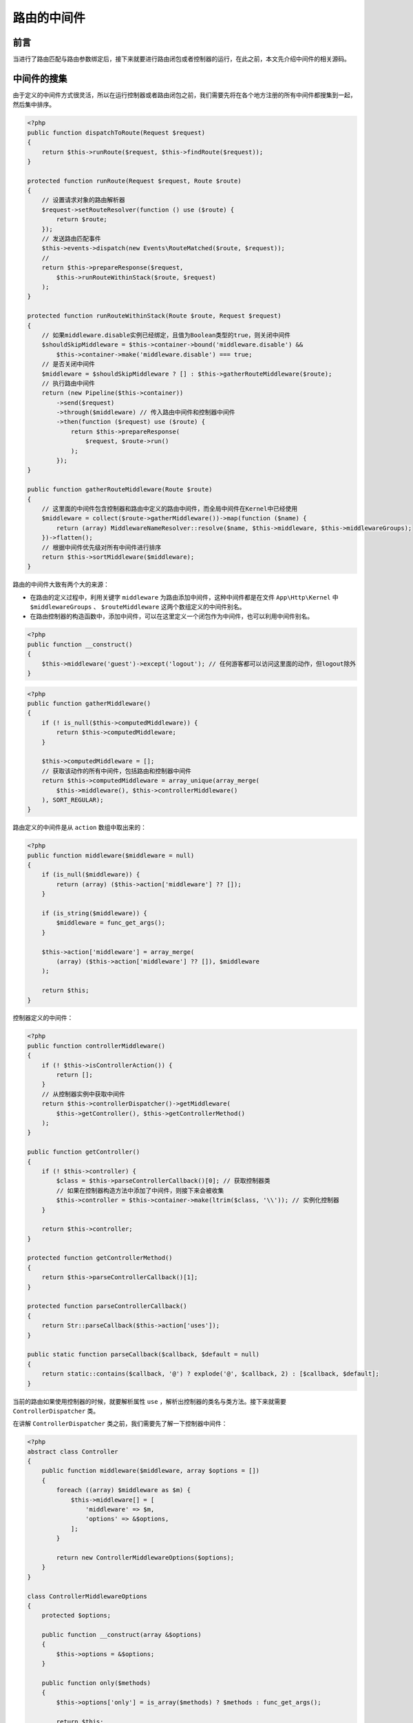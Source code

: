 ************
路由的中间件
************

前言
====
当进行了路由匹配与路由参数绑定后，接下来就要进行路由闭包或者控制器的运行，在此之前，本文先介绍中间件的相关源码。


中间件的搜集
============
由于定义的中间件方式很灵活，所以在运行控制器或者路由闭包之前，我们需要先将在各个地方注册的所有中间件都搜集到一起，然后集中排序。

.. code-block:: php

    <?php
    public function dispatchToRoute(Request $request)
    {
        return $this->runRoute($request, $this->findRoute($request));
    }

    protected function runRoute(Request $request, Route $route)
    {
        // 设置请求对象的路由解析器
        $request->setRouteResolver(function () use ($route) {
            return $route;
        });
        // 发送路由匹配事件
        $this->events->dispatch(new Events\RouteMatched($route, $request));
        //
        return $this->prepareResponse($request,
            $this->runRouteWithinStack($route, $request)
        );
    }

    protected function runRouteWithinStack(Route $route, Request $request)
    {
        // 如果middleware.disable实例已经绑定，且值为Boolean类型的true，则关闭中间件
        $shouldSkipMiddleware = $this->container->bound('middleware.disable') &&
            $this->container->make('middleware.disable') === true;
        // 是否关闭中间件
        $middleware = $shouldSkipMiddleware ? [] : $this->gatherRouteMiddleware($route);
        // 执行路由中间件
        return (new Pipeline($this->container))
            ->send($request)
            ->through($middleware) // 传入路由中间件和控制器中间件
            ->then(function ($request) use ($route) {
                return $this->prepareResponse(
                    $request, $route->run()
                );
            });
    }

    public function gatherRouteMiddleware(Route $route)
    {
        // 这里面的中间件包含控制器和路由中定义的路由中间件，而全局中间件在Kernel中已经使用
        $middleware = collect($route->gatherMiddleware())->map(function ($name) {
            return (array) MiddlewareNameResolver::resolve($name, $this->middleware, $this->middlewareGroups);
        })->flatten();
        // 根据中间件优先级对所有中间件进行排序
        return $this->sortMiddleware($middleware);
    }

路由的中间件大致有两个大的来源：

- 在路由的定义过程中，利用关键字 ``middleware`` 为路由添加中间件，这种中间件都是在文件 ``App\Http\Kernel`` 中 ``$middlewareGroups``  、 ``$routeMiddleware`` 这两个数组定义的中间件别名。
- 在路由控制器的构造函数中，添加中间件，可以在这里定义一个闭包作为中间件，也可以利用中间件别名。

.. code-block:: php

    <?php
    public function __construct()
    {
        $this->middleware('guest')->except('logout'); // 任何游客都可以访问这里面的动作，但logout除外
    }


.. code-block:: php

    <?php
    public function gatherMiddleware()
    {
        if (! is_null($this->computedMiddleware)) {
            return $this->computedMiddleware;
        }

        $this->computedMiddleware = [];
        // 获取该动作的所有中间件，包括路由和控制器中间件
        return $this->computedMiddleware = array_unique(array_merge(
            $this->middleware(), $this->controllerMiddleware()
        ), SORT_REGULAR);
    }

路由定义的中间件是从 ``action`` 数组中取出来的：

.. code-block:: php

    <?php
    public function middleware($middleware = null)
    {
        if (is_null($middleware)) {
            return (array) ($this->action['middleware'] ?? []);
        }

        if (is_string($middleware)) {
            $middleware = func_get_args();
        }

        $this->action['middleware'] = array_merge(
            (array) ($this->action['middleware'] ?? []), $middleware
        );

        return $this;
    }

控制器定义的中间件：

.. code-block:: php

    <?php
    public function controllerMiddleware()
    {
        if (! $this->isControllerAction()) {
            return [];
        }
        // 从控制器实例中获取中间件
        return $this->controllerDispatcher()->getMiddleware(
            $this->getController(), $this->getControllerMethod()
        );
    }

    public function getController()
    {
        if (! $this->controller) {
            $class = $this->parseControllerCallback()[0]; // 获取控制器类
            // 如果在控制器构造方法中添加了中间件，则接下来会被收集
            $this->controller = $this->container->make(ltrim($class, '\\')); // 实例化控制器
        }

        return $this->controller;
    }

    protected function getControllerMethod()
    {
        return $this->parseControllerCallback()[1];
    }

    protected function parseControllerCallback()
    {
        return Str::parseCallback($this->action['uses']);
    }

    public static function parseCallback($callback, $default = null)
    {
        return static::contains($callback, '@') ? explode('@', $callback, 2) : [$callback, $default];
    }

当前的路由如果使用控制器的时候，就要解析属性 ``use`` ，解析出控制器的类名与类方法。接下来就需要 ``ControllerDispatcher`` 类。

在讲解 ``ControllerDispatcher`` 类之前，我们需要先了解一下控制器中间件：

.. code-block:: php

    <?php
    abstract class Controller
    {
        public function middleware($middleware, array $options = [])
        {
            foreach ((array) $middleware as $m) {
                $this->middleware[] = [
                    'middleware' => $m,
                    'options' => &$options,
                ];
            }

            return new ControllerMiddlewareOptions($options);
        }
    }

    class ControllerMiddlewareOptions
    {
        protected $options;

        public function __construct(array &$options)
        {
            $this->options = &$options;
        }

        public function only($methods)
        {
            $this->options['only'] = is_array($methods) ? $methods : func_get_args();

            return $this;
        }

        public function except($methods)
        {
            $this->options['except'] = is_array($methods) ? $methods : func_get_args();

            return $this;
        }
    }

在为控制器定义中间件的时候，可以为中间件利用 ``only`` 指定在当前控制器中指定方法使用该中间件，也可以利用 ``except`` 指定在当前控制器指定方法禁止使用该中间件。这些信息都保存在控制器的变量 ``middleware`` 的 ``options`` 中。

在搜集控制器的中间件时，就要利用中间件的这些信息：

.. code-block:: php

    <?php
    class ControllerDispatcher
    {
        public static function getMiddleware($controller, $method)
        {
            if (! method_exists($controller, 'getMiddleware')) {
                return [];
            }

            return collect($controller->getMiddleware())->reject(function ($data) use ($method) {
                return static::methodExcludedByOptions($method, $data['options']);
            })->pluck('middleware')->all();
        }

        protected static function methodExcludedByOptions($method, array $options)
        {
            return (isset($options['only']) && ! in_array($method, (array) $options['only'])) ||
                (! empty($options['except']) && in_array($method, (array) $options['except']));
        }
    }

在 ``ControllerDispatcher`` 类中，利用了 ``reject`` 函数对每一个中间件都进行了控制器方法的判断，排除了不支持该控制器方法的中间件。 ``pluck`` 函数获取了控制器 ``$this->middleware[]`` 数组中 ``middleware`` 的所有元素。

中间件的解析
============
中间件解析主要的工作是将路由中中间件的别名转化为中间件类全名，主要流程为：

.. code-block:: php

    <?php
    class MiddlewareNameResolver
    {
        public static function resolve($name, $map, $middlewareGroups)
        {
            if ($name instanceof Closure) {
                return $name;
            } elseif (isset($map[$name]) && $map[$name] instanceof Closure) {
                return $map[$name];

            } elseif (isset($middlewareGroups[$name])) {
                return static::parseMiddlewareGroup(
                    $name, $map, $middlewareGroups
                );

            } else {
                list($name, $parameters) = array_pad(explode(':', $name, 2), 2, null);

                return (isset($map[$name]) ? $map[$name] : $name).
                       (! is_null($parameters) ? ':'.$parameters : '');
            }
        }
    }

可以看出，解析的中间件对象有三种：闭包、中间件别名、中间件组。

- 对于闭包来说， ``resolve`` 直接返回闭包；
- 对于中间件别名来说，例如 ``auth`` ，会从 ``App\Http\Kernel`` 文件 ``$routeMiddleware`` 数组中寻找中间件全名 ``\Illuminate\Auth\Middleware\Authenticate::class``
- 对于具有参数的中间件别名来说，例如 ``throttle:60,1`` ,会将别名转化为全名 ``\Illuminate\Routing\Middleware\ThrottleRequests::60,1``
- 对于中间件组来说，会调用 ``parseMiddlewareGroup`` 函数。

.. code-block:: php

    <?php
    protected static function parseMiddlewareGroup($name, $map, $middlewareGroups)
    {
        $results = [];

        foreach ($middlewareGroups[$name] as $middleware) {
            if (isset($middlewareGroups[$middleware])) {
                $results = array_merge($results, static::parseMiddlewareGroup(
                    $middleware, $map, $middlewareGroups
                ));

                continue;
            }

            list($middleware, $parameters) = array_pad(
                explode(':', $middleware, 2), 2, null
            );

            if (isset($map[$middleware])) {
                $middleware = $map[$middleware];
            }

            $results[] = $middleware.($parameters ? ':'.$parameters : '');
        }

        return $results;
    }

可以看出，对于中间件组来说，就要从 ``App\Http\Kernel`` 文件 ``$$middlewareGroups`` 数组中寻找组内的多个中间件，例如中间件组 ``api`` ：

.. code-block:: php

    <?php
    'api' => [
        'throttle:60,1',
        'bindings',
    ]

解析出的中间件可能存在参数，别名转化为全名后函数返回。值得注意的是，中间件组内不一定都是别名，也有可能是中间件组的组名，例如：

.. code-block:: php

    <?php
    'api' => [
        'throttle:60,1',
        'web',
    ]

    'web' => [
        \App\Http\Middleware\EncryptCookies::class,
        \Illuminate\Cookie\Middleware\AddQueuedCookiesToResponse::class,
    ],

这时，就需要迭代解析。

中间件的排序
============
.. code-block:: php

    <?php
    public function gatherRouteMiddleware(Route $route)
    {
        $middleware = collect($route->gatherMiddleware())->map(function ($name) {
            return (array) MiddlewareNameResolver::resolve($name, $this->middleware, $this->middlewareGroups);
        })->flatten();

        return $this->sortMiddleware($middleware);
    }

将所有中间件搜集并解析完毕后，接下来就要对中间件的调用顺序做一些调整，以确保中间件功能正常。

.. code-block:: php

    <?php
    protected $middlewarePriority = [
        \Illuminate\Session\Middleware\StartSession::class,
        \Illuminate\View\Middleware\ShareErrorsFromSession::class,
        \Illuminate\Auth\Middleware\Authenticate::class,
        \Illuminate\Session\Middleware\AuthenticateSession::class,
        \Illuminate\Routing\Middleware\SubstituteBindings::class,
        \Illuminate\Auth\Middleware\Authorize::class,
    ];

数组 ``middlewarePriority`` 中保存着必须有一定顺序的中间件，例如 ``StartSession`` 中间件就必须运行在 ``ShareErrorsFromSession`` 之前。因此一旦路由中有这两个中间件，那么就要确保两者的顺序一致。

中间件的排序由函数 ``sortMiddleware`` 负责：

.. code-block:: php

    <?php
    class SortedMiddleware extends Collection
    {
        public function __construct(array $priorityMap, $middlewares)
        {
            if ($middlewares instanceof Collection) {
                $middlewares = $middlewares->all();
            }

            $this->items = $this->sortMiddleware($priorityMap, $middlewares);
        }

        protected function sortMiddleware($priorityMap, $middlewares)
        {
            $lastIndex = 0;

            foreach ($middlewares as $index => $middleware) {
                if (! is_string($middleware)) {
                    continue;
                }

                $stripped = head(explode(':', $middleware));

                if (in_array($stripped, $priorityMap)) {
                    $priorityIndex = array_search($stripped, $priorityMap);

                    if (isset($lastPriorityIndex) && $priorityIndex < $lastPriorityIndex) {
                        return $this->sortMiddleware(
                            $priorityMap, array_values(
                                $this->moveMiddleware($middlewares, $index, $lastIndex)
                            )
                        );
                    } else {
                        $lastIndex = $index;
                        $lastPriorityIndex = $priorityIndex;
                    }
                }
            }

            return array_values(array_unique($middlewares, SORT_REGULAR)); // 这里去除重复的中间件
        }

        protected function moveMiddleware($middlewares, $from, $to)
        {
            array_splice($middlewares, $to, 0, $middlewares[$from]); // 在指定的位置插入一项

            unset($middlewares[$from + 1]); // 并清空原来的插入项

            return $middlewares;
        }
    }

函数的方法很简单，检测当前中间件数组，查看是否存在中间件是数组 ``middlewarePriority`` 内元素。如果发现了两个中间件不符合顺序，那么就要调换中间件顺序，然后进行迭代。

